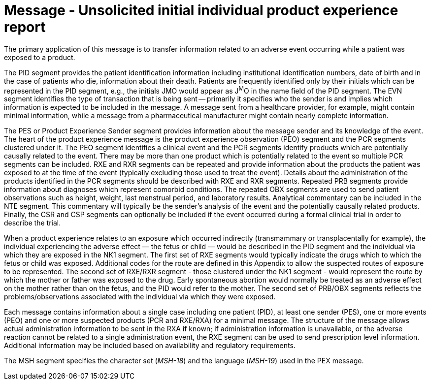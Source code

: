 = Message - Unsolicited initial individual product experience report
:v291_section: "7.11.1"
:v2_section_name: "PEX - Product Experience Message (Events P07, P08)"
:generated: "Thu, 01 Aug 2024 15:25:17 -0600"

The primary application of this message is to transfer information related to an adverse event occurring while a patient was exposed to a product.

[tabset]

The PID segment provides the patient identification information including institutional identification numbers, date of birth and in the case of patients who die, information about their death. Patients are frequently identified only by their initials which can be represented in the PID segment, e.g., the initials JMO would appear as J^M^O in the name field of the PID segment. The EVN segment identifies the type of transaction that is being sent -- primarily it specifies who the sender is and implies which information is expected to be included in the message. A message sent from a healthcare provider, for example, might contain minimal information, while a message from a pharmaceutical manufacturer might contain nearly complete information.

The PES or Product Experience Sender segment provides information about the message sender and its knowledge of the event. The heart of the product experience message is the product experience observation (PEO) segment and the PCR segments clustered under it. The PEO segment identifies a clinical event and the PCR segments identify products which are potentially causally related to the event. There may be more than one product which is potentially related to the event so multiple PCR segments can be included. RXE and RXR segments can be repeated and provide information about the products the patient was exposed to at the time of the event (typically excluding those used to treat the event). Details about the administration of the products identified in the PCR segments should be described with RXE and RXR segments. Repeated PRB segments provide information about diagnoses which represent comorbid conditions. The repeated OBX segments are used to send patient observations such as height, weight, last menstrual period, and laboratory results. Analytical commentary can be included in the NTE segment. This commentary will typically be the sender's analysis of the event and the potentially causally related products. Finally, the CSR and CSP segments can optionally be included if the event occurred during a formal clinical trial in order to describe the trial.

When a product experience relates to an exposure which occurred indirectly (transmammary or transplacentally for example), the individual experiencing the adverse effect — the fetus or child — would be described in the PID segment and the individual via which they are exposed in the NK1 segment. The first set of RXE segments would typically indicate the drugs which to which the fetus or child was exposed. Additional codes for the route are defined in this Appendix to allow the suspected routes of exposure to be represented. The second set of RXE/RXR segment - those clustered under the NK1 segment - would represent the route by which the mother or father was exposed to the drug. Early spontaneous abortion would normally be treated as an adverse effect on the mother rather than on the fetus, and the PID would refer to the mother. The second set of PRB/OBX segments reflects the problems/observations associated with the individual via which they were exposed.

Each message contains information about a single case including one patient (PID), at least one sender (PES), one or more events (PEO) and one or more suspected products (PCR and RXE/RXA) for a minimal message. The structure of the message allows actual administration information to be sent in the RXA if known; if administration information is unavailable, or the adverse reaction cannot be related to a single administration event, the RXE segment can be used to send prescription level information. Additional information may be included based on availability and regulatory requirements.

The MSH segment specifies the character set (_MSH-18_) and the language (_MSH-19_) used in the PEX message.





